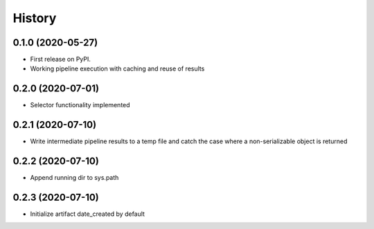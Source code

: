 =======
History
=======

0.1.0 (2020-05-27)
------------------

* First release on PyPI.
* Working pipeline execution with caching and reuse of results

0.2.0 (2020-07-01)
------------------

* Selector functionality implemented

0.2.1 (2020-07-10)
------------------

* Write intermediate pipeline results to a temp file and catch the case
  where a non-serializable object is returned

0.2.2 (2020-07-10)
------------------

* Append running dir to sys.path

0.2.3 (2020-07-10)
------------------

* Initialize artifact date_created by default
